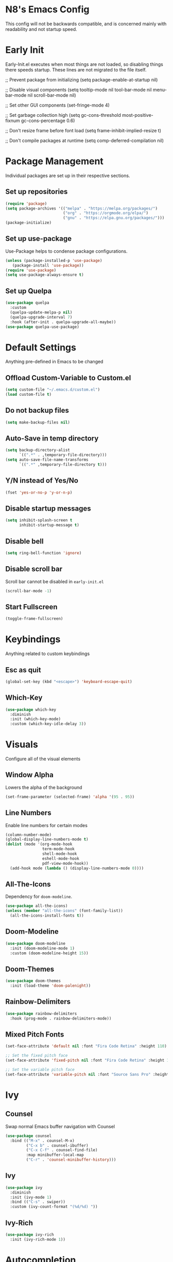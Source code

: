 * N8's Emacs Config

This config will not be backwards compatible, and is concerned mainly with readability and not startup speed.

* Early Init

Early-Init.el executes when most things are not loaded, so disabling things there speeds startup. These lines are not migrated to the file itself.

#+begin_example emacs-lisp
  ;; Prevent package from initializing
  (setq package-enable-at-startup nil)

  ;; Disable visual components
  (setq tooltip-mode nil
        tool-bar-mode nil
        menu-bar-mode nil
        scroll-bar-mode nil)

  ;; Set other GUI components
  (set-fringe-mode 4)

  ;; Set garbage collection high
  (setq gc-cons-threshold most-positive-fixnum
        gc-cons-percentage 0.6)

  ;; Don't resize frame before font load
  (setq frame-inhibit-implied-resize t)

  ;; Don't compile packages at runtime
  (setq comp-deferred-compilation nil)
#+end_example

* Package Management

Individual packages are set up in their respective sections.

** Set up repositories
#+begin_src emacs-lisp
  (require 'package)
  (setq package-archives '(("melpa" . "https://melpa.org/packages/")
                           ("org" . "https://orgmode.org/elpa/")
                           ("gnu" . "https://elpa.gnu.org/packages/")))
  (package-initialize)
#+end_src

** Set up use-package

Use-Package helps to condense package configurations.

#+begin_src emacs-lisp
  (unless (package-installed-p 'use-package)
     (package-install 'use-package))
  (require 'use-package)
  (setq use-package-always-ensure t)
#+end_src

** Set up Quelpa

#+begin_src emacs-lisp
  (use-package quelpa
    :custom
    (quelpa-update-melpa-p nil)
    (quelpa-upgrade-interval 7)
    :hook (after-init . quelpa-upgrade-all-maybe))
  (use-package quelpa-use-package)
#+end_src

* Default Settings

Anything pre-defined in Emacs to be changed

** Offload Custom-Variable to Custom.el

#+begin_src emacs-lisp
  (setq custom-file "~/.emacs.d/custom.el")
  (load custom-file t)
#+end_src

** Do not backup files

#+begin_src emacs-lisp
  (setq make-backup-files nil)
#+end_src

** Auto-Save in temp directory

#+begin_src emacs-lisp
  (setq backup-directory-alist
        `((".*" . ,temporary-file-directory)))
  (setq auto-save-file-name-transforms
        `((".*" ,temporary-file-directory t)))
#+end_src

** Y/N instead of Yes/No

#+begin_src emacs-lisp
  (fset 'yes-or-no-p 'y-or-n-p)
#+end_src

** Disable startup messages

#+begin_src emacs-lisp
  (setq inhibit-splash-screen t
        inhibit-startup-message t)
#+end_src

** Disable bell

#+begin_src emacs-lisp
  (setq ring-bell-function 'ignore)
#+end_src

** Disable scroll bar

Scroll bar cannot be disabled in =early-init.el=

#+begin_src emacs-lisp
  (scroll-bar-mode -1)
#+end_src

** Start Fullscreen

#+begin_src emacs-lisp
  (toggle-frame-fullscreen)
#+end_src

* Keybindings

Anything related to custom keybindings

** Esc as quit

#+begin_src emacs-lisp
  (global-set-key (kbd "<escape>") 'keyboard-escape-quit)
#+end_src

** Which-Key

#+begin_src emacs-lisp
  (use-package which-key
    :diminish
    :init (which-key-mode)
    :custom (which-key-idle-delay 3))
#+end_src

* Visuals

Configure all of the visual elements

** Window Alpha

Lowers the alpha of the background

#+begin_src emacs-lisp
  (set-frame-parameter (selected-frame) 'alpha '(95 . 95))
#+end_src

** Line Numbers

Enable line numbers for certain modes

#+begin_src emacs-lisp
  (column-number-mode)
  (global-display-line-numbers-mode t)
  (dolist (mode '(org-mode-hook
                  term-mode-hook
                  shell-mode-hook
                  eshell-mode-hook
                  pdf-view-mode-hook))
    (add-hook mode (lambda () (display-line-numbers-mode 0))))
#+end_src

** All-The-Icons

Dependency for =doom-modeline=.

#+begin_src emacs-lisp
  (use-package all-the-icons)
  (unless (member "all-the-icons" (font-family-list))
    (all-the-icons-install-fonts t))
#+end_src

** Doom-Modeline

#+begin_src emacs-lisp
  (use-package doom-modeline
    :init (doom-modeline-mode 1)
    :custom (doom-modeline-height 15))
#+end_src

** Doom-Themes

#+begin_src emacs-lisp
  (use-package doom-themes
    :init (load-theme 'doom-palenight))
#+end_src

** Rainbow-Delimiters

#+begin_src emacs-lisp
  (use-package rainbow-delimiters
    :hook (prog-mode . rainbow-delimiters-mode))
#+end_src

** Mixed Pitch Fonts

#+begin_src emacs-lisp
(set-face-attribute 'default nil :font "Fira Code Retina" :height 110)

;; Set the fixed pitch face
(set-face-attribute 'fixed-pitch nil :font "Fira Code Retina" :height 110)

;; Set the variable pitch face
(set-face-attribute 'variable-pitch nil :font "Source Sans Pro" :height 120 :weight 'regular)
#+end_src

* Ivy

** Counsel

Swap normal Emacs buffer navigation with Counsel

#+begin_src emacs-lisp
  (use-package counsel
    :bind (("M-x" . counsel-M-x)
           ("C-x b" . counsel-ibuffer)
           ("C-x C-f" . counsel-find-file)
           :map minibuffer-local-map
           ("C-r" . 'counsel-minibuffer-history)))
#+end_src

** Ivy

#+begin_src emacs-lisp
  (use-package ivy
    :diminish
    :init (ivy-mode 1)
    :bind (("C-s" . swiper))
    :custom (ivy-count-format "(%d/%d) "))
#+end_src

** Ivy-Rich

#+begin_src emacs-lisp
  (use-package ivy-rich
    :init (ivy-rich-mode 1))
#+end_src

* Autocompletion

** Company

Company is an autocompletion tool for Emacs

#+begin_src emacs-lisp
  (use-package company
    :diminish
    :init (global-company-mode)
    :config (add-to-list 'company-backends 'company-powershell)
    :custom (company-idle-delay 0.3))
#+end_src

** Yasnippet

Yasnippet allows for code block insertion based on templates

#+begin_src emacs-lisp
  (use-package yasnippet
    :diminish
    :init (yas-global-mode 1)
    :config (add-to-list 'load-path "~/.emacs.d/plugins/yasnippet"))
#+end_src

** Flycheck

Flycheck marks improper syntax

#+begin_src emacs-lisp
  (use-package flycheck
    :hook (java-mode . flycheck-mode))
#+end_src

** Meghanada

Java method provider using Company and Flycheck

#+begin_src emacs-lisp
  (use-package meghanada
    :hook (java-mode . meghanada-mode))
#+end_src

** Company-Powershell

A powershell backend for Company

#+begin_src emacs-lisp
  (use-package company-powershell
    :ensure quelpa
    :quelpa (company-powershell
              :fetcher github
              :repo "N8-Doge/company-powershell"
              :files ":defaults" "*.ps1"))
#+end_src

* PDF Viewing

** PDF-Tools

#+begin_src emacs-lisp
  (use-package pdf-tools
    :config (pdf-loader-install))
#+end_src

** PDF-Continuous-Scroll-Mode

#+begin_src emacs-lisp
  (use-package pdf-continuous-scroll-mode
    :after (pdf-tools)
    :ensure quelpa
    :quelpa (pdf-continuous-scroll-mode
             :fetcher github
             :repo "dalanicolai/pdf-continuous-scroll-mode.el")
    :hook (pdf-view-mode . pdf-continuous-scroll-mode))
#+end_src

* Org

  Code stolen from =daviwil/emacs-from-scratch=

  #+begin_src emacs-lisp
  (require 'org-tempo)
  (defun efs/org-mode-setup ()
  (org-indent-mode)
  (variable-pitch-mode 1)
  (visual-line-mode 1))
  
  (defun efs/org-font-setup ()
    ;; Replace list hyphen with dot
    (font-lock-add-keywords 'org-mode
    '(("^ *\\([-]\\) "
    (0 (prog1 () (compose-region (match-beginning 1) (match-end 1) "•"))))))
  
    ;; Set faces for heading levels
    (dolist (face '((org-level-1 . 1.2)
    (org-level-2 . 1.1)
    (org-level-3 . 1.05)
    (org-level-4 . 1.0)
    (org-level-5 . 1.1)
    (org-level-6 . 1.1)
    (org-level-7 . 1.1)
    (org-level-8 . 1.1)))
    (set-face-attribute (car face) nil :font "Source Sans Pro" :weight 'regular :height (cdr face)))
  
  ;; Ensure that anything that should be fixed-pitch in Org files appears that way
  (set-face-attribute 'org-block nil :foreground nil :inherit 'fixed-pitch)
  (set-face-attribute 'org-code nil   :inherit '(shadow fixed-pitch))
  (set-face-attribute 'org-table nil   :inherit '(shadow fixed-pitch))
  (set-face-attribute 'org-verbatim nil :inherit '(shadow fixed-pitch))
  (set-face-attribute 'org-special-keyword nil :inherit '(font-lock-comment-face fixed-pitch))
  (set-face-attribute 'org-meta-line nil :inherit '(font-lock-comment-face fixed-pitch))
  (set-face-attribute 'org-checkbox nil :inherit 'fixed-pitch))
  
  (use-package org
    :hook (org-mode . efs/org-mode-setup)
    :config
    (setq org-ellipsis " ▾")
    (efs/org-font-setup))

  (use-package org-bullets
    :after org
    :hook (org-mode . org-bullets-mode)
    :custom
    (org-bullets-bullet-list '("◉" "○" "●" "○" "●" "○" "●")))

  (defun efs/org-mode-visual-fill ()
    (setq visual-fill-column-width 100
          visual-fill-column-center-text t)
    (visual-fill-column-mode 1))

  (use-package visual-fill-column
    :hook (org-mode . efs/org-mode-visual-fill))
#+end_src

** Org-Pomodoro

Call =M-x org-pomodoro= on a TODO item to start Pomodoro

#+begin_src emacs-lisp
  (use-package org-pomodoro
    :after org)
#+end_src

* Misc.

** GCMH

#+begin_src emacs-lisp
  (use-package gcmh
    :diminish
    :hook (emacs-startup . gcmh))
#+end_src

** Powershell

#+begin_src emacs-lisp
  (use-package powershell
    :custom (powershell-indent 2))
#+end_src

** Elcord

Elcord is an Emacs rich presence for Discord

#+begin_src emacs-lisp
  (use-package elcord
    :init (elcord-mode)
    :config
      (defun elcord--details-and-state ()
        "No line numbers"
        (let ((activity (list
          (cons "details" (format "Editing %s" (buffer-name)))
          (cons "state" (format "Major mode: %s" (elcord--mode-text))))))
          (when elcord-display-elapsed
            (push (list "timestamps" (cons "start" elcord--startup-time)) activity))
          activity))
    :custom (elcord-use-major-mode-as-main-icon 't))
#+end_src

